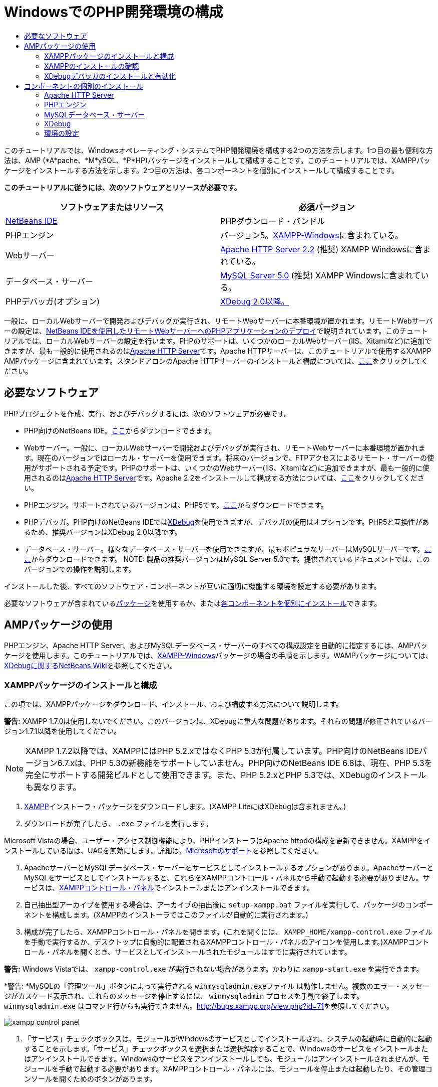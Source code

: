 // 
//     Licensed to the Apache Software Foundation (ASF) under one
//     or more contributor license agreements.  See the NOTICE file
//     distributed with this work for additional information
//     regarding copyright ownership.  The ASF licenses this file
//     to you under the Apache License, Version 2.0 (the
//     "License"); you may not use this file except in compliance
//     with the License.  You may obtain a copy of the License at
// 
//       http://www.apache.org/licenses/LICENSE-2.0
// 
//     Unless required by applicable law or agreed to in writing,
//     software distributed under the License is distributed on an
//     "AS IS" BASIS, WITHOUT WARRANTIES OR CONDITIONS OF ANY
//     KIND, either express or implied.  See the License for the
//     specific language governing permissions and limitations
//     under the License.
//

= WindowsでのPHP開発環境の構成
:jbake-type: tutorial
:jbake-tags: tutorials 
:markup-in-source: verbatim,quotes,macros
:jbake-status: published
:icons: font
:syntax: true
:source-highlighter: pygments
:toc: left
:toc-title:
:description: WindowsでのPHP開発環境の構成 - Apache NetBeans
:keywords: Apache NetBeans, Tutorials, WindowsでのPHP開発環境の構成

このチュートリアルでは、Windowsオペレーティング・システムでPHP開発環境を構成する2つの方法を示します。1つ目の最も便利な方法は、AMP (*A*pache、*M*ySQL、*P*HP)パッケージをインストールして構成することです。このチュートリアルでは、XAMPPパッケージをインストールする方法を示します。2つ目の方法は、各コンポーネントを個別にインストールして構成することです。


*このチュートリアルに従うには、次のソフトウェアとリソースが必要です。*

|===
|ソフトウェアまたはリソース |必須バージョン 

|link:https://netbeans.org/downloads/index.html[+NetBeans IDE+] |PHPダウンロード・バンドル 

|PHPエンジン |バージョン5。link:http://www.apachefriends.org/en/xampp-windows.html[+XAMPP-Windows+]に含まれている。 

|Webサーバー |link:http://httpd.apache.org/download.cgi[+Apache HTTP Server 2.2+] (推奨)
XAMPP Windowsに含まれている。 

|データベース・サーバー |link:http://dev.mysql.com/downloads/mysql/5.1.html[+MySQL Server 5.0+] (推奨)
XAMPP Windowsに含まれている。 

|PHPデバッガ(オプション) |link:http://www.xdebug.org[+XDebug 2.0以降。+]
 
|===

一般に、ローカルWebサーバーで開発およびデバッグが実行され、リモートWebサーバーに本番環境が置かれます。リモートWebサーバーの設定は、link:./remote-hosting-and-ftp-account.html[+NetBeans IDEを使用したリモートWebサーバーへのPHPアプリケーションのデプロイ+]で説明されています。このチュートリアルでは、ローカルWebサーバーの設定を行います。PHPのサポートは、いくつかのローカルWebサーバー(IIS、Xitamiなど)に追加できますが、最も一般的に使用されるのはlink:http://httpd.apache.org/download.cgi[+Apache HTTP Server+]です。Apache HTTPサーバーは、このチュートリアルで使用するXAMPP AMPパッケージに含まれています。スタンドアロンのApache HTTPサーバーのインストールと構成については、link:http://httpd.apache.org/docs/2.2/install.html[+ここ+]をクリックしてください。


== 必要なソフトウェア

PHPプロジェクトを作成、実行、およびデバッグするには、次のソフトウェアが必要です。

* PHP向けのNetBeans IDE。link:https://netbeans.org/downloads/index.html[+ここ+]からダウンロードできます。
* Webサーバー。一般に、ローカルWebサーバーで開発およびデバッグが実行され、リモートWebサーバーに本番環境が置かれます。現在のバージョンではローカル・サーバーを使用できます。将来のバージョンで、FTPアクセスによるリモート・サーバーの使用がサポートされる予定です。PHPのサポートは、いくつかのWebサーバー(IIS、Xitamiなど)に追加できますが、最も一般的に使用されるのはlink:http://httpd.apache.org/download.cgi[+Apache HTTP Server+]です。Apache 2.2をインストールして構成する方法については、link:http://httpd.apache.org/docs/2.2/install.html[+ここ+]をクリックしてください。

* PHPエンジン。サポートされているバージョンは、PHP5です。link:http://www.php.net/downloads.php[+ここ+]からダウンロードできます。
* PHPデバッガ。PHP向けのNetBeans IDEではlink:http://www.xdebug.org[+XDebug+]を使用できますが、デバッガの使用はオプションです。PHP5と互換性があるため、推奨バージョンはXDebug 2.0以降です。
* データベース・サーバー。様々なデータベース・サーバーを使用できますが、最もポピュラなサーバーはMySQLサーバーです。link:http://dev.mysql.com/downloads/mysql/5.1.html[+ここ+]からダウンロードできます。
NOTE:  製品の推奨バージョンはMySQL Server 5.0です。提供されているドキュメントでは、このバージョンでの操作を説明します。

インストールした後、すべてのソフトウェア・コンポーネントが互いに適切に機能する環境を設定する必要があります。

必要なソフトウェアが含まれている<<XAMPP,パッケージ>>を使用するか、または<<installComponentsSeparately,各コンポーネントを個別にインストール>>できます。


== AMPパッケージの使用

PHPエンジン、Apache HTTP Server、およびMySQLデータベース・サーバーのすべての構成設定を自動的に指定するには、AMPパッケージを使用します。このチュートリアルでは、link:http://www.apachefriends.org/en/xampp-windows.html[+XAMPP-Windows+]パッケージの場合の手順を示します。WAMPパッケージについては、link:http://wiki.netbeans.org/HowToConfigureXDebug[+XDebugに関するNetBeans Wiki+]を参照してください。


=== XAMPPパッケージのインストールと構成

この項では、XAMPPパッケージをダウンロード、インストール、および構成する方法について説明します。

*警告:* XAMPP 1.7.0は使用しないでください。このバージョンは、XDebugに重大な問題があります。それらの問題が修正されているバージョン1.7.1以降を使用してください。

NOTE: XAMPP 1.7.2以降では、XAMPPにはPHP 5.2.xではなくPHP 5.3が付属しています。PHP向けのNetBeans IDEバージョン6.7.xは、PHP 5.3の新機能をサポートしていません。PHP向けのNetBeans IDE 6.8は、現在、PHP 5.3を完全にサポートする開発ビルドとして使用できます。また、PHP 5.2.xとPHP 5.3では、XDebugのインストールも異なります。

1. link:http://www.apachefriends.org/en/xampp-windows.html[+XAMPP+]インストーラ・パッケージをダウンロードします。(XAMPP LiteにはXDebugは含まれません。)
2. ダウンロードが完了したら、 ``.exe`` ファイルを実行します。

Microsoft Vistaの場合、ユーザー・アクセス制御機能により、PHPインストーラはApache httpdの構成を更新できません。XAMPPをインストールしている間は、UACを無効にします。詳細は、link:http://support.microsoft.com/kb/922708[+Microsoftのサポート+]を参照してください。



. ApacheサーバーとMySQLデータベース・サーバーをサービスとしてインストールするオプションがあります。ApacheサーバーとMySQLをサービスとしてインストールすると、これらをXAMPPコントロール・パネルから手動で起動する必要がありません。サービスは、<<xamppConstolPanel,XAMPPコントロール・パネル>>でインストールまたはアンインストールできます。


. 自己抽出型アーカイブを使用する場合は、アーカイブの抽出後に ``setup-xampp.bat`` ファイルを実行して、パッケージのコンポーネントを構成します。(XAMPPのインストーラではこのファイルが自動的に実行されます。)


. 構成が完了したら、XAMPPコントロール・パネルを開きます。(これを開くには、 ``XAMPP_HOME/xampp-control.exe`` ファイルを手動で実行するか、デスクトップに自動的に配置されるXAMPPコントロール・パネルのアイコンを使用します。)XAMPPコントロール・パネルを開くとき、サービスとしてインストールされたモジュールはすでに実行されています。

*警告:* Windows Vistaでは、 ``xampp-control.exe`` が実行されない場合があります。かわりに ``xampp-start.exe`` を実行できます。

*警告: *MySQLの「管理ツール」ボタンによって実行される ``winmysqladmin.exeファイル`` は動作しません。複数のエラー・メッセージがカスケード表示され、これらのメッセージを停止するには、 ``winmysqladmin`` プロセスを手動で終了します。 ``winmysqladmin.exe`` はコマンド行からも実行できません。link:http://bugs.xampp.org/view.php?id=71[+http://bugs.xampp.org/view.php?id=71+]を参照してください。

image::images/xampp-control-panel.png[]



. 「サービス」チェックボックスは、モジュールがWindowsのサービスとしてインストールされ、システムの起動時に自動的に起動することを示します。「サービス」チェックボックスを選択または選択解除することで、Windowsのサービスをインストールまたはアンインストールできます。Windowsのサービスをアンインストールしても、モジュールはアンインストールされませんが、モジュールを手動で起動する必要があります。XAMPPコントロール・パネルには、モジュールを停止または起動したり、その管理コンソールを開くためのボタンがあります。


=== XAMPPのインストールの確認

1. ブラウザを起動し、URLに ``http://localhost`` と入力します。XAMPPの開始ページが開きます。

image::images/xampp-welcome-page.png[]



. ApacheおよびMySQLサーバーがシステム・サービスとしてインストールされていることを確認するには、オペレーティング・システムを再起動してブラウザを起動し、もう一度URLに ``http://localhost`` と入力します。XAMPPの開始ページが開きます。XAMPPの開始ページの左マージンにはメニューが表示されており、これらのメニューを使用して様々な便利機能の中から、XAMPPコンポーネントのステータスを確認したり、 ``phpinfo()`` を実行したりできます。 ``phpinfo()`` は、XAMPPコンポーネントの構成情報が表示された画面を返します。

image::images/xampp-phpinfo.png[]


=== XDebugデバッガのインストールと有効化

XDebugを使用するようにPHPスタックを構成する必要があります。PHP 5.2.6をバンドルする<<xdebug-xampp-171,XAMPP 1.7.1>>を使用している場合と、PHP 5.3をバンドルする<<xdebug-xampp-172,XAMPP 1.7.2>>を使用している場合では、プロセスが異なります。

多くのユーザーが、システムでXDebugを正常に動作させるのに困難を経験しています。支援が必要な場合は、link:http://wiki.netbeans.org/HowToConfigureXDebug[+Wiki+]およびlink:http://forums.netbeans.org/viewforum.php?f=13&sid=5b63e6774fe7859b5edd35b1192d8efd[+NetBeans PHPエディタのユーザー・フォーラム+]を参照してください。


[[xdebug-xampp-171]]
==== XAMPP 1.7.1 (PHP 5.2)でのXDebug

XDebugをダウンロードして、.dllファイルをphpの拡張ディレクトリに配置し、このファイルを検索して使用するようにphp.iniを構成します。

1. PHPのバージョンと互換性がある、最新の_スレッド・セーフ_なlink:http://www.xdebug.org/download.php[+XDebug+]をダウンロードします。「Releases」の下に、ダウンロード・リンクが一覧表示されています。 ``.dll`` ファイルを ``XAMP_HOME/php/ext`` ディレクトリにコピーします。( ``XAMPP_HOME`` は、 ``C:\Program Files\xampp`` や ``C:\xampplite`` などの、XAMPPまたはXAMPP Liteのインストール・ディレクトリです。)
2. XAMPPのアクティブな ``php.ini`` ファイルを検索して開きます。このファイルはデフォルトで ``XAMPP_HOME/apache/bin`` ディレクトリにあります。アクティブな ``php.ini`` ファイルを確認するには、 ``phpinfo()`` を実行し、「Loaded Configuration File」を検索します。
3. ZendオプティマイザはXDebugをブロックするため、Zendオプティマイザを無効にする必要があります。アクティブな ``php.ini`` ファイル内で次の行を検索し、削除するか、またはコメントとしてマークします(安全のためには、Zendに関連するすべてのプロパティを検索してコメントアウトします)。

[source,ini]
----

[Zend]
;zend_extension_ts = "C:\Program Files\xampp\php\zendOptimizer\lib\ZendExtensionManager.dll"
;zend_extension_manager.optimizer_ts = "C:\Program Files\xampplite\php\zendOptimizer\lib\Optimizer"
;zend_optimizer.enable_loader = 0
;zend_optimizer.optimization_level=15
;zend_optimizer.license_path =

----


. XDebugをPHPエンジンにアタッチするには、 ``php.ini`` ファイルで次の行のコメントを解除します(これらの行は[Zend]セクションのすぐ下にあり、ない場合は追加します)。追加のコメントがいくつか追加されています。

[source,ini]
----

[XDebug]; Only Zend OR (!) XDebug
zend_extension_ts = "./php/ext/php_xdebug<-version-number>.dll"
; XAMPP and XAMPP Lite 1.7.0 and later come with a bundled xdebug at <XAMPP_HOME>/php/ext/php_xdebug.dll, without a version number.xdebug.remote_enable=1xdebug.remote_host=127.0.0.1xdebug.remote_port=9000
; Port number must match debugger port number in NetBeans IDE Tools > Options > PHPxdebug.remote_handler=dbgpxdebug.profiler_enable=1xdebug.profiler_output_dir="<XAMPP_HOME>\tmp"
----

 ``xdebug.remote_enable`` プロパティは1に設定し、trueやその他の値には設定しないでください。

NOTE:  指定するパスは、インストール時に定義した対応するファイルの場所と一致していることを確認してください。



.  ``php.ini`` を保存します。


. <<xamppConstolPanel,XAMPPコントロール・パネル・アプリケーション>>を実行し、Apacheサーバーを再起動します。
XDebugの構成方法の詳細は、link:http://wiki.netbeans.org/HowToConfigureXDebug[+Wiki+]およびlink:http://www.xdebug.org/docs/install[+XDebugのドキュメント+]を参照してください。


[[xdebug-xampp-172]]
==== XAMPP 1.7.2 (PHP 5.3)でのXDebug

XAMPP 1.7.2には適切なXDebugの.dllファイルがバンドルされています。これを使用するには、 ``php.ini`` の構成のみを行います。XDebugのすべての設定には、それらを説明するテキストがあります。

1. 編集するために、 ``XAMPP_HOME\php\php.ini`` を探して開きます。これはXAMPP 1.7.2で唯一の ``php.ini`` ファイルです。
2.  ``zend_extension="XAMPP_HOME\php\ext\php_xdebug.dll"`` 行を探してコメント解除します。
3.  ``xdebug.remote_host=localhost`` 行を探してコメント解除します。設定の値を ``localhost`` から ``127.0.0.1`` に変更します。
4.  ``xdebug.remote_enable=0`` 行を探してコメント解除します。0を1に変更します。
5.  ``xdebug.remote_handler="dbgp"`` 行を探してコメント解除します。
6.  ``xdebug.remote_port=9000`` 行を探してコメント解除します。
7.  ``php.ini`` を保存します。
8. <<xamppConstolPanel,XAMPPコントロール・パネル・アプリケーション>>を実行し、Apacheサーバーを再起動します。

XDebugの構成方法の詳細は、link:http://wiki.netbeans.org/HowToConfigureXDebug[+Wiki+]およびlink:http://www.xdebug.org/docs/install[+XDebugのドキュメント+]を参照してください。


== コンポーネントの個別のインストール


=== Apache HTTP Server

1. link:http://httpd.apache.org/download.cgi[+Apache2 HTTPサーバー+]をダウンロードします。
2.  ``.msi`` インストール・ファイルを実行します。インストール・ウィザードが起動します。その指示に従います。

Microsoft Vistaでは、Apacheサーバーをデフォルトの場所である「Program Files」にインストールしないでください。「Program Files」内のファイルはすべて書込み保護されます。



. インストールが完了したら、Apacheサーバーを再起動します。


. インストールが正常に終了したことを確認するには、ブラウザを起動し、次のURLを入力します。

[source,ini]
----

  http://localhost/
----
Apacheの開始のテスト・ページが開きます。

image::images/install-apache-it-works-port80.png[]


==== トラブルシューティング

デフォルトでは、Apacheサーバーはポート80を待機しています。このポートは、他のサービス(たとえばSkype)によってすでに使用されている可能性があります。この問題を解決するには、サーバーが待機しているポートを変更します。

1. Apache Webサーバーの構成ファイルの ``httpd.conf`` を開きます。デフォルトでは、このファイルは ``C:\Program Files\Apache Software Foundation\Apache<version>\conf\`` にあります。
2.  ``Listen 80`` の行を検索し、ポート番号を変更します(たとえば ``8080`` )。ファイルを保存します。
3. Apache Webサーバーを再起動します。
4. Webサーバーが機能していることを確認するには、ブラウザを起動してURLを入力し、ポート番号を次のように明示的に指定します。 ``http://localhost:8080`` 。

ポート80を待機する可能性があるプロセスを停止することもできます。タスク・マネージャで関連するファイル名を選択し、「プロセスの終了」をクリックします。

サーバーのインストールと構成については、link:http://httpd.apache.org/docs/2.2/install.html[+ここ+]を参照してください。


=== PHPエンジン

1. 選択したPHP5バージョンのlink:http://windows.php.net/download/[+Windowsバイナリ・インストーラ+]をダウンロードします。

*重要: *インストールするPHPバージョンのインストーラがない場合は、.zipファイルから手動でインストールする必要があります。php.netドキュメントのlink:http://php.net/manual/en/install.windows.manual.php[+手動による手順+]を参照してください。



. ダウンロードが完了したら、 ``.msi`` インストール・ファイルを実行します。インストール・ウィザードが起動します。


. 「Apache Configuration Directory」パネルで、 ``httpd.conf`` があるディレクトリを指定します(デフォルトの設定は、 ``C:\Program Files\Apache Software Foundation\Apache<version>\conf\`` です)。PHP処理が自動的に有効になります。


. MySQLデータベース・サーバーを使用する場合は、「Complete」インストール・オプションを選択するか、「Extensions」リストでMySQLとMySQLiの項目を選択します。


. インストールが完了した後、Apacheサーバーを再起動します。


. PHPエンジンが正常にインストールされていること、およびApache構成でPHP処理が有効になっていることを確認するには:
* メモ帳または他のテキスト・エディタを開きます。ファイルを作成し、次のテキストを入力します。

[source,php]
----

<?php 
     echo "PHP has been installed successfully!";
?>
----
* htdocsフォルダにファイルを`test.php`として保存します。デフォルト・パスは、 ``C:\Program Files\Apache Software Foundation\Apache<version>\htdocs\test.php`` です。
* ブラウザを起動し、URLに ``http://localhost:<port>/test.php`` と入力します。次のページが開きます。

image::images/install-php-test.png[]


==== トラブルシューティング

ページが開かない場合は、次の手順に従います。

1. Apacheサーバーを再起動します。
2. Apacheサーバーの構成ファイルのhttpd.confに次の行が含まれていることを確認します。

[source,ini]
----

  AddType Application/x-httpd-php .php 
  LoadModule php5_module "c:/php/sapi/php5apache2_2.dll"
----


. 行が見つからない場合は行を追加し、 ``httpd.conf`` を保存してApacheを再起動します。


. http://localhost:<port>/test.phpのページをリフレッシュします。


=== MySQLデータベース・サーバー

詳細は、link:../ide/install-and-configure-mysql-server.html[+MySQLデータベース・サーバーのインストールと構成+]を参照してください。


=== XDebug

1. link:http://www.xdebug.org[+XDebug+]をダウンロードします。
2.  ``php/`` フォルダにXDebugをインストールします。<<settingUpEnvironment,環境を構成>>するには、ここへのパスが必要になります。


=== 環境の設定



. デフォルトの設定に従ってインストールを実行した場合、PHP処理は自動的に有効になります。


. XDebugをPHPエンジンにアタッチするには、 ``php.ini`` ファイルを検索して次の行を追加します。

*スレッド・セーフ*なPHP 5.2エンジンの場合:


[source,ini]
----

zend_extension_ts="<path to the php folder>/php_xdebug-<version-number>.dll"
xdebug.remote_enable=1
----

*スレッド・セーフでない* PHP 5.2エンジンの場合:


[source,ini]
----

zend_extension_nts="<path to the php folder>/php_xdebug-<version-number>.dll"
xdebug.remote_enable=1
----

*任意の*PHP 5.3エンジンの場合:


[source,ini]
----

zend_extension="<path to the php folder>/php_xdebug-<version-number>.dll"
xdebug.remote_enable=1
----

ユーザーによっては、次の行を追加する必要がある場合と、そうでない場合があります。


[source,ini]
----

xdebug.remote_host=127.0.0.1xdebug.remote_port=9000
; Port number must match debugger port number in NetBeans IDE Tools > Options > PHPxdebug.remote_handler=dbgp
----

XDebugの構成方法の詳細は、link:http://www.xdebug.org/docs/install[+ここ+]をクリックしてください。

NOTE:  指定するパスは、インストール時に定義した対応するファイルの名前および場所と一致していることを確認してください。



. 前にインストールしたPHPエンジンがMySQLデータベース・サーバーの使用をサポートしていることを確認するには:

1. 「スタート」>「コントロール パネル」をクリックします。
2. 「コントロール パネル」で「プログラムの追加と削除」を選択します。
3. 「プログラムの追加と削除」パネルで、PHP <バージョン番号>領域を選択し、「変更」をクリックします。PHPセットアップ・ウィザードが起動します。「次」をクリックします。
4. 「インストールの変更、修復、または削除」パネルで「変更」を選択し、「次」をクリックします。
5. 「Web Server Setup」パネルで、Apacheサーバーのバージョンを選択します(この例では、Apache 2.2モジュール)。「次」をクリックします。
6. 「Apache Configuration Directory」パネルで、Apacheの構成ファイルの ``httpd.conf`` を配置するディレクトリを指定します。「次」をクリックします。
7. 「Choose Items to Install」パネルで「Extensions」ノードを展開し、MySQLとMySQLiの項目を選択します。「次」をクリックします。
8. 「Ready to change PHP <version number>」パネルで、「Change」をクリックします。
9. 「Completed the PHP <version number> Setup Wizard」パネルで、「完了」をクリックします。

link:/about/contact_form.html?to=3&subject=Feedback:%20Configuring%20PHP%20on%20Windows[+このチュートリアルに関するご意見をお寄せください+]


link:../../../community/lists/top.html[+users@php.netbeans.orgメーリング・リストに登録する+]ことによって、NetBeans IDE PHP開発機能に関するご意見やご提案を送信したり、サポートを受けたり、最新の開発情報を入手したりできます。

link:../../trails/php.html[+PHPの学習に戻る+] 


